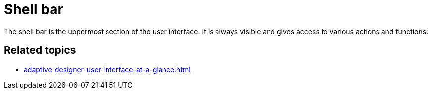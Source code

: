 = Shell bar

The shell bar is the uppermost section of the user interface. It is always visible and gives access to various actions and functions.

//TODO Leonie: Add SUI of shell bar
//TODO Leonie: Create Partial for upper part
//TODO Leonie: Fill with more service-specific items: Definition list with Application, Edit, etc...

== Related topics

* xref:adaptive-designer-user-interface-at-a-glance.adoc[]